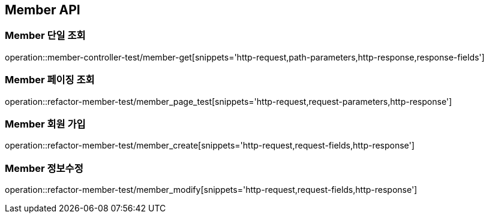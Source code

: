 [[Member-API]]
== Member API

[[Member-단일-조회]]
=== Member 단일 조회

operation::member-controller-test/member-get[snippets='http-request,path-parameters,http-response,response-fields']

[[Member-페이징-조회]]
=== Member 페이징 조회

operation::refactor-member-test/member_page_test[snippets='http-request,request-parameters,http-response']


[[Member-회원가입]]
=== Member 회원 가입

operation::refactor-member-test/member_create[snippets='http-request,request-fields,http-response']

[[Member-정보-수정]]
=== Member 정보수정
operation::refactor-member-test/member_modify[snippets='http-request,request-fields,http-response']
